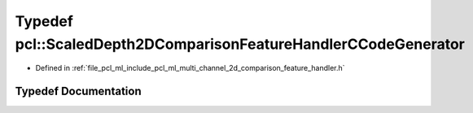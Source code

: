 .. _exhale_typedef_namespacepcl_1ab36a8a38a66676057f7438a75f31be0c:

Typedef pcl::ScaledDepth2DComparisonFeatureHandlerCCodeGenerator
================================================================

- Defined in :ref:`file_pcl_ml_include_pcl_ml_multi_channel_2d_comparison_feature_handler.h`


Typedef Documentation
---------------------


.. doxygentypedef:: pcl::ScaledDepth2DComparisonFeatureHandlerCCodeGenerator
